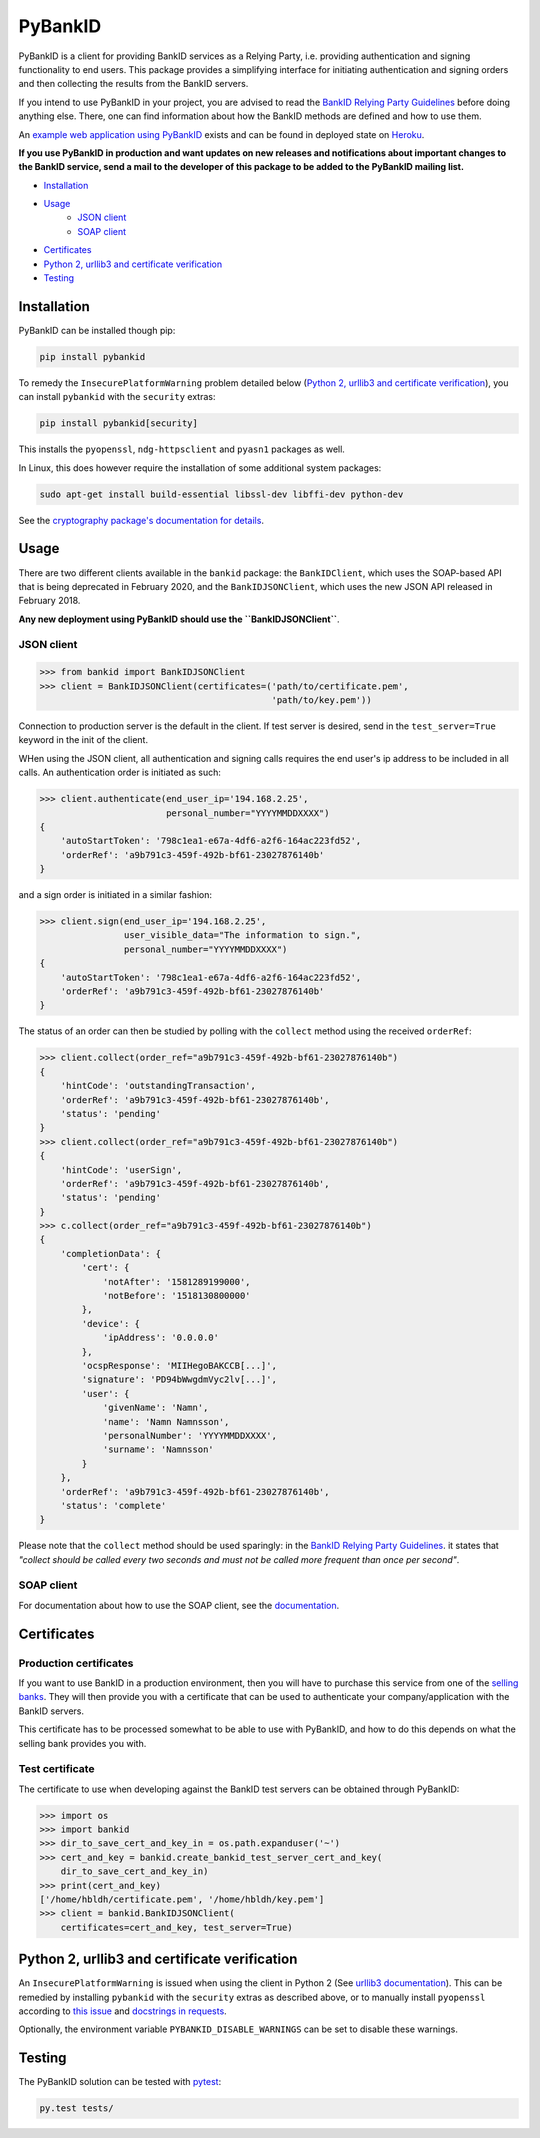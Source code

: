 
PyBankID
========

.. image:: https://travis-ci.org/hbldh/pybankid.svg?branch=master
    :target: https://travis-ci.org/hbldh/pybankid
.. image:: https://readthedocs.org/projects/pybankid/badge/?version=latest
    :target: http://pybankid.readthedocs.org/en/latest/?badge=latest
    :alt: Documentation Status
.. image:: http://img.shields.io/pypi/v/pybankid.svg
    :target: https://pypi.python.org/pypi/pybankid/
.. image:: http://img.shields.io/pypi/l/pybankid.svg
    :target: https://pypi.python.org/pypi/pybankid/
.. image:: https://coveralls.io/repos/github/hbldh/pybankid/badge.svg?branch=master
    :target: https://coveralls.io/github/hbldh/pybankid?branch=master

PyBankID is a client for providing BankID services as a Relying Party, i.e.
providing authentication and signing functionality to end users. This package
provides a simplifying interface for initiating authentication
and signing orders and then collecting the results from the BankID servers.

If you intend to use PyBankID in your project, you are advised to read
the `BankID Relying Party Guidelines
<https://www.bankid.com/bankid-i-dina-tjanster/rp-info>`_ before
doing anything else. There, one can find information
about how the BankID methods are defined and how to use them.

An `example web application using PyBankID <https://github.com/hbldh/pybankid-example-app>`_
exists and can be found in deployed state on `Heroku <https://bankid-example-app.herokuapp.com/>`_.

**If you use PyBankID in production and want updates on new releases and
notifications about important changes to the BankID service, send a mail to
the developer of this package to be added to the PyBankID mailing list.**

* `Installation`_
* `Usage`_
    - `JSON client`_
    - `SOAP client`_
* `Certificates`_
* `Python 2, urllib3 and certificate verification`_
* `Testing`_


Installation
------------

PyBankID can be installed though pip:

.. code-block:: bash

    pip install pybankid

To remedy the ``InsecurePlatformWarning`` problem detailed below
(`Python 2, urllib3 and certificate verification`_), you can install
``pybankid`` with the ``security`` extras:

.. code-block:: bash

    pip install pybankid[security]

This installs the ``pyopenssl``, ``ndg-httpsclient`` and ``pyasn1`` packages
as well.

In Linux, this does however require the installation of some additional
system packages:

.. code-block:: bash

    sudo apt-get install build-essential libssl-dev libffi-dev python-dev

See the `cryptography package's documentation for details <https://cryptography.io/en/latest/installation/#building-cryptography-on-linux>`_.

Usage
-----

There are two different clients available in the ``bankid`` package: the
``BankIDClient``, which uses the SOAP-based API that is being deprecated
in February 2020,  and the ``BankIDJSONClient``, which uses the new
JSON API released in February 2018.

**Any new deployment using PyBankID should use the ``BankIDJSONClient``**.

JSON client
~~~~~~~~~~~

.. code-block:: python

    >>> from bankid import BankIDJSONClient
    >>> client = BankIDJSONClient(certificates=('path/to/certificate.pem',
                                                'path/to/key.pem'))

Connection to production server is the default in the client. If test
server is desired, send in the ``test_server=True`` keyword in the init
of the client.

WHen using the JSON client, all authentication and signing calls requires
the end user's ip address to be included in all calls. An authentication order
is initiated as such:

.. code-block:: python

    >>> client.authenticate(end_user_ip='194.168.2.25',
                            personal_number="YYYYMMDDXXXX")
    {
        'autoStartToken': '798c1ea1-e67a-4df6-a2f6-164ac223fd52',
        'orderRef': 'a9b791c3-459f-492b-bf61-23027876140b'
    }

and a sign order is initiated in a similar fashion:

.. code-block:: python

    >>> client.sign(end_user_ip='194.168.2.25',
                    user_visible_data="The information to sign.",
                    personal_number="YYYYMMDDXXXX")
    {
        'autoStartToken': '798c1ea1-e67a-4df6-a2f6-164ac223fd52',
        'orderRef': 'a9b791c3-459f-492b-bf61-23027876140b'
    }

The status of an order can then be studied by polling
with the ``collect`` method using the received ``orderRef``:

.. code-block:: python

    >>> client.collect(order_ref="a9b791c3-459f-492b-bf61-23027876140b")
    {
        'hintCode': 'outstandingTransaction',
        'orderRef': 'a9b791c3-459f-492b-bf61-23027876140b',
        'status': 'pending'
    }
    >>> client.collect(order_ref="a9b791c3-459f-492b-bf61-23027876140b")
    {
        'hintCode': 'userSign',
        'orderRef': 'a9b791c3-459f-492b-bf61-23027876140b',
        'status': 'pending'
    }
    >>> c.collect(order_ref="a9b791c3-459f-492b-bf61-23027876140b")
    {
        'completionData': {
            'cert': {
                'notAfter': '1581289199000',
                'notBefore': '1518130800000'
            },
            'device': {
                'ipAddress': '0.0.0.0'
            },
            'ocspResponse': 'MIIHegoBAKCCB[...]',
            'signature': 'PD94bWwgdmVyc2lv[...]',
            'user': {
                'givenName': 'Namn',
                'name': 'Namn Namnsson',
                'personalNumber': 'YYYYMMDDXXXX',
                'surname': 'Namnsson'
            }
        },
        'orderRef': 'a9b791c3-459f-492b-bf61-23027876140b',
        'status': 'complete'
    }

Please note that the ``collect`` method should be used sparingly: in the
`BankID Relying Party Guidelines <https://www.bankid.com/bankid-i-dina-tjanster/rp-info>`_.
it states that *"collect should be called every two seconds and must not be
called more frequent than once per second"*.

SOAP client
~~~~~~~~~~~

For documentation about how to use the SOAP client, see the
`documentation <https://pybankid.readthedocs.io/>`_.

Certificates
------------

Production certificates
~~~~~~~~~~~~~~~~~~~~~~~

If you want to use BankID in a production environment, then you will have to
purchase this service from one of the
`selling banks <https://www.bankid.com/kontakt/foeretag/saeljare>`_.
They will then provide you with a certificate that can be used to authenticate
your company/application with the BankID servers.

This certificate has to be processed somewhat to be able to use with PyBankID,
and how to do this depends on what the selling bank provides you with.

Test certificate
~~~~~~~~~~~~~~~~

The certificate to use when developing against the BankID test servers can
be obtained through PyBankID:

.. code-block:: python

    >>> import os
    >>> import bankid
    >>> dir_to_save_cert_and_key_in = os.path.expanduser('~')
    >>> cert_and_key = bankid.create_bankid_test_server_cert_and_key(
        dir_to_save_cert_and_key_in)
    >>> print(cert_and_key)
    ['/home/hbldh/certificate.pem', '/home/hbldh/key.pem']
    >>> client = bankid.BankIDJSONClient(
        certificates=cert_and_key, test_server=True)


Python 2, urllib3 and certificate verification
----------------------------------------------

An ``InsecurePlatformWarning`` is issued when using the client in Python 2 (See
`urllib3 documentation <https://urllib3.readthedocs.org/en/latest/security.html#insecureplatformwarning>`_).
This can be remedied by installing ``pybankid`` with the ``security`` extras as
described above, or to manually install ``pyopenssl`` according to
`this issue <https://github.com/kennethreitz/requests/issues/749>`_ and
`docstrings in requests <https://github.com/kennethreitz/requests/blob/master/requests/packages/urllib3/contrib/pyopenssl.py>`_.

Optionally, the environment variable ``PYBANKID_DISABLE_WARNINGS`` can be set to disable these warnings.

Testing
-------

The PyBankID solution can be tested with `pytest <https://pytest.org/>`_:

.. code-block:: bash

    py.test tests/


